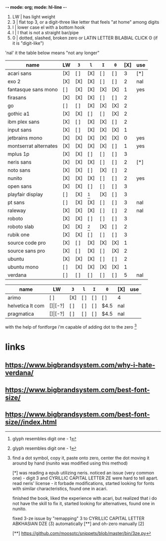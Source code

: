 -*- mode: org; mode: hl-line -*-
#+startup: nofold

1. LW | has light weight
2. 3  | flat top 3,
        or a digit-three like letter that feels "at home" among digits 
3. l  | lower case el with a bottom hook
4. I  | I that is not a straight bar/pipe
5. 0  | dotted, slashed, broken zero
        or LATIN LETTER BILABIAL CLICK ʘ (if it is "digit-like")

'nal' it the table below means "not any longer"

| name                  | LW  | =3= | =l= | =I= | =0= | [X] | use |
|-----------------------+-----+-----+-----+-----+-----+-----+-----|
| acari sans            | [X] | [ ] | [X] | [ ] | [ ] |   3 | [*] |
| exo 2                 | [X] | [X] | [X] | [ ] | [ ] |   2 | nal |
| fantasque sans mono   | [ ] | [X] | [X] | [X] | [X] |   1 | yes |
| firasans              | [X] | [X] | [X] | [ ] | [ ] |   2 |     |
| go                    | [ ] | [ ] | [X] | [X] | [X] |   2 |     |
| gothic a1             | [X] | [X] | [ ] | [ ] | [X] |   2 |     |
| ibm plex sans         | [X] | [ ] | [X] | [X] | [ ] |   2 |     |
| input sans            | [X] | [ ] | [X] | [X] | [X] |   1 |     |
| jetbrains mono        | [X] | [X] | [X] | [X] | [X] |   0 | yes |
| montserrat alternates | [X] | [X] | [X] | [X] | [ ] |   1 | yes |
| mplus 1p              | [X] | [X] | [ ] | [ ] | [ ] |   3 |     |
| neris sans            | [X] | [X] | [X] | [ ] | [ ] |   2 | [*] |
| noto sans             | [X] | [X] | [ ] | [X] | [ ] |   2 |     |
| nunito                | [X] | [X] | [X] | [ ] | [ ] |   2 | yes |
| open sans             | [X] | [X] | [ ] | [ ] | [ ] |   3 |     |
| playfair display      | [ ] | [X] | [1] | [X] | [ ] |   3 |     |
| pt sans               | [ ] | [X] | [X] | [ ] | [ ] |   3 | nal |
| raleway               | [X] | [X] | [X] | [ ] | [ ] |   2 | nal |
| roboto                | [X] | [X] | [ ] | [ ] | [ ] |   3 |     |
| roboto slab           | [X] | [X] | [1] | [X] | [ ] |   2 |     |
| rubik one             | [X] | [X] | [ ] | [ ] | [ ] |   3 |     |
| source code pro       | [X] | [ ] | [X] | [X] | [X] |   1 |     |
| source sans pro       | [X] | [ ] | [X] | [ ] | [X] |   2 |     |
| ubuntu                | [X] | [X] | [X] | [ ] | [ ] |   2 |     |
| ubuntu mono           | [ ] | [X] | [X] | [X] | [X] |   1 |     |
| verdana               | [ ] | [ ] | [ ] | [ ] | [ ] |   5 | nal |
|-----------------------+-----+-----+-----+-----+-----+-----+-----|

| name             | LW  | =3=   | =l= | =I= | =0= | [X]  | use |
|------------------+-----+-------+-----+-----+-----+------+-----|
| arimo            | [ ] | [X]   | [ ] | [ ] | [ ] | 4    |     |
| helvetica lt com | [$] | [$-?] | [ ] | [ ] | [ ] | $4.5 | nal |
| pragmatica       | [$] | [$-?] | [ ] | [ ] | [ ] | $4.5 | nal |

with the help of fontforge i'm capable of adding dot to the zero [2]

[1] glyph resembles digit one - 1

[2] find a dot symbol, copy it, paste onto zero, center the dot moving
    it around by hand (nunito was modified using this method)

[*] was reading a epub utilizing neris. noticed an issue (very common
    one) - digit 3 and CYRILLIC CAPITAL LETTER ZE were hard to tell
    apart. read neris' license - it forbade modifications, started
    looking for fonts with similar characteristics, found one in
    acari.

    finished the book, liked the experience with acari, but realized
    that i do not have the skill to fix it, started looking for
    alternatives, found one in nunito.

    fixed 3-ze issue by "remapping" 3 to CYRILLIC CAPITAL LETTER
    ABKHASIAN DZE (Ӡ) automatically [**] and oh-zero manually [2]

[**] https://github.com/moosotc/snippets/blob/master/bin/3ze.py

* links
** https://www.bigbrandsystem.com/why-i-hate-verdana/
** https://www.bigbrandsystem.com/best-font-size/
** https://www.bigbrandsystem.com/best-font-size//index.html
